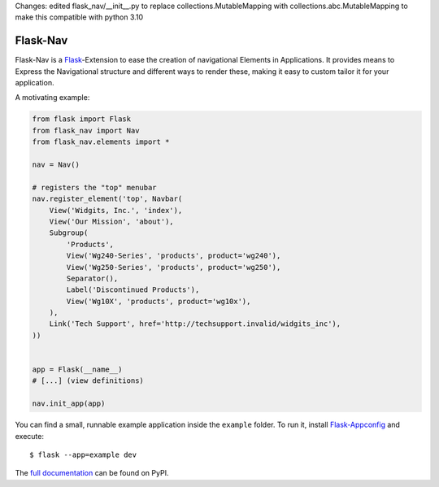 Changes:
edited flask_nav/__init__.py to replace collections.MutableMapping with collections.abc.MutableMapping to make this compatible with python 3.10

Flask-Nav
=========

Flask-Nav is a `Flask <http://flask.pocoo.org>`_-Extension to ease the creation
of navigational Elements in Applications. It provides means to Express the
Navigational structure and different ways to render these, making it easy to
custom tailor it for your application.

A motivating example:

.. code-block:: python

    from flask import Flask
    from flask_nav import Nav
    from flask_nav.elements import *

    nav = Nav()

    # registers the "top" menubar
    nav.register_element('top', Navbar(
        View('Widgits, Inc.', 'index'),
        View('Our Mission', 'about'),
        Subgroup(
            'Products',
            View('Wg240-Series', 'products', product='wg240'),
            View('Wg250-Series', 'products', product='wg250'),
            Separator(),
            Label('Discontinued Products'),
            View('Wg10X', 'products', product='wg10x'),
        ),
        Link('Tech Support', href='http://techsupport.invalid/widgits_inc'),
    ))


    app = Flask(__name__)
    # [...] (view definitions)

    nav.init_app(app)

You can find a small, runnable example application inside the ``example``
folder. To run it, install `Flask-Appconfig
<https://github.com/mbr/flask-appconfig>`_ and execute::

    $ flask --app=example dev

The `full documentation <http://pythonhosted.org/flask-nav/>`_ can be found on PyPI.
